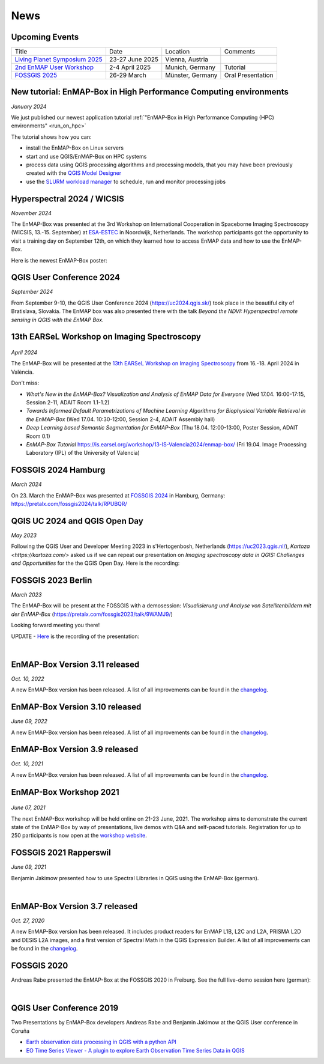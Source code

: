 News
****

Upcoming Events
===============

.. list-table::

    *   - Title
        - Date
        - Location
        - Comments

    *   - `Living Planet Symposium 2025 <https://lps25.esa.int/>`_
        - 23-27 June 2025
        - Vienna, Austria
        -

    *   - `2nd EnMAP User Workshop <https://enmap.geographie-muenchen.de/>`_
        - 2-4 April 2025
        - Munich, Germany
        - Tutorial

    *   - `FOSSGIS 2025 <https://www.fossgis-konferenz.de/2025/>`_
        - 26-29 March
        - Münster, Germany
        - Oral Presentation


New tutorial: EnMAP-Box in High Performance Computing environments
==================================================================

*January 2024*

We just published our newest application tutorial :ref:`"EnMAP-Box in High Performance Computing (HPC) environments" <run_on_hpc>`

The tutorial shows how you can:

- install the EnMAP-Box on Linux servers
- start and use QGIS/EnMAP-Box on HPC systems
- process data using QGIS processing algorithms and processing models, that you may have been previously created
  with the `QGIS Model Designer <https://docs.qgis.org/latest/en/docs/user_manual/processing/modeler.html>`_
- use the `SLURM workload manager <https://slurm.schedmd.com/overview.html>`_ to schedule, run and monitor processing jobs


Hyperspectral 2024 / WICSIS
===========================

*November 2024*

The EnMAP-Box was presented at the 3rd Workshop on International Cooperation in Spaceborne Imaging Spectroscopy
(WICSIS, 13.-15. September) at `ESA-ESTEC  <https://www.esa.int/About_Us/ESTEC>`_ in Noordwijk, Netherlands.
The workshop participants got the opportunity to visit a training day on September 12th,
on which they learned how to access EnMAP data and how to use the EnMAP-Box.

Here is the newest EnMAP-Box poster:

.. raw:: html

    <a href="_static/poster/Hyperspectral2024.PosterEnMAP-Box.pdf">
    <img style="height:250px;"
        src="_static/poster/Hyperspectral2024.PosterEnMAP-Box.png"
        alt="EnMAP-Box poster">
    </a>



QGIS User Conference 2024
=========================

*September 2024*

From September 9-10, the QGIS User Conference 2024 (https://uc2024.qgis.sk/) took place in the beautiful city of Bratislava, Slovakia.
The EnMAP box was also presented there with the talk *Beyond the NDVI: Hyperspectral remote sensing in QGIS with
the EnMAP Box*.

.. raw:: html

   <div style="text-align: left;">
   <p>
        <iframe width="560" height="315"
        src="https://www.youtube.com/embed/fwXTNVs8Igs?si=IuukuenLb5r2i8ZR"
        title="YouTube video player" frameborder="0"
        allow="accelerometer; autoplay; clipboard-write; encrypted-media; gyroscope;
        picture-in-picture; web-share"
        referrerpolicy="strict-origin-when-cross-origin" allowfullscreen></iframe>
    </p>
   </div>


13th EARSeL Workshop on Imaging Spectroscopy
============================================

 .. image:: /img/events/earsel2024_valencia.png


*April 2024*

The EnMAP-Box will be presented at the
`13th EARSeL Workshop on Imaging Spectroscopy <https://is.earsel.org/workshop/13-IS-Valencia2024/>`_
from 16.-18. April 2024 in València.

Don't miss:

* *What's New in the EnMAP-Box? Visualization and Analysis of EnMAP Data for Everyone* (Wed 17.04. 16:00-17:15, Session 2-11, ADAIT Room 1.1-1.2)
* *Towards Informed Default Parametrizations of Machine Learning Algorithms for Biophysical Variable Retrieval in the EnMAP-Box* (Wed 17.04. 10:30-12:00, Session 2-4, ADAIT Assembly hall)
* *Deep Learning based Semantic Segmentation for EnMAP-Box* (Thu 18.04. 12:00-13:00, Poster Session, ADAIT Room 0.1)

* *EnMAP-Box Tutorial* https://is.earsel.org/workshop/13-IS-Valencia2024/enmap-box/ (Fri 19.04. Image Processing Laboratory (IPL) of the University of Valencia)

FOSSGIS 2024 Hamburg
====================

*March 2024*

On 23. March the EnMAP-Box was presented at `FOSSGIS 2024 <https://fossgis-konferenz.de/2024/>`_ in Hamburg, Germany: https://pretalx.com/fossgis2024/talk/RPUBQR/

.. raw:: html

   <div style="text-align: left;">
   <video width="100%" height="430" controls> <source src="https://cdn.media.ccc.de/events/fossgis/2024/webm-hd/fossgis2024-38966-deu-Jenseits_des_NDVI_Hyperspektrale_Fernerkundung_in_QGIS_mit_der_EnMAP-Box_webm-hd.webm" type="video/webm"></video>
   </div>

QGIS UC 2024 and QGIS Open Day
==============================

*May 2023*

Following the QGIS User and Developer Meeting 2023 in s'Hertogenbosh, Netherlands (https://uc2023.qgis.nl/),
`Kartoza <https://kartoza.com/>` asked us if we can repeat our presentation on *Imaging spectroscopy data in QGIS: Challenges and Opportunities* for the
the QGIS Open Day. Here is the recording:

.. raw:: html

   <div style="text-align: left;">
    <iframe width="100%" height="430" src="https://www.youtube.com/embed/aQyhIpKu1pg?si=IBIEzyRqJa3_BqmL"
    title="YouTube video player" frameborder="0"
    allow="accelerometer; autoplay; clipboard-write; encrypted-media; gyroscope; picture-in-picture;
           web-share" referrerpolicy="strict-origin-when-cross-origin" allowfullscreen></iframe>
   </div>



FOSSGIS 2023 Berlin
===================

*March 2023*

The EnMAP-Box will be present at the FOSSGIS with a demosession:
*Visualisierung und Analyse von Satellitenbildern mit der EnMAP-Box* (https://pretalx.com/fossgis2023/talk/9WAMJ9/)

Looking forward meeting you there!

UPDATE - `Here <https://media.ccc.de/v/fossgis2023-24078-visualisierung-und-analyse-von-satellitenbildern-mit-der-enmap-box>`_
is the recording of the presentation:

.. raw:: html

   <div style="text-align: left;">
   <video width="100%" height="430" controls> <source src="https://cdn.media.ccc.de/events/fossgis/2023/webm-hd/fossgis2023-24078-deu-Visualisierung_und_Analyse_von_Satellitenbildern_mit_der_EnMAP-Box_webm-hd.webm" type="video/webm"></video>
   </div>

|

EnMAP-Box Version 3.11 released
===============================

*Oct. 10, 2022*

A new EnMAP-Box version has been released.
A list of all improvements can be found in the `changelog <https://github.com/EnMAP-Box/enmap-box/blob/main/CHANGELOG.md#version-311>`__.


EnMAP-Box Version 3.10 released
===============================

*June 09, 2022*

A new EnMAP-Box version has been released.
A list of all improvements can be found in the `changelog <https://github.com/EnMAP-Box/enmap-box/blob/main/CHANGELOG.md#version-310>`__.


EnMAP-Box Version 3.9 released
==============================

*Oct. 10, 2021*

A new EnMAP-Box version has been released.
A list of all improvements can be found in the `changelog <https://github.com/EnMAP-Box/enmap-box/blob/main/CHANGELOG.md#version-39>`__.

EnMAP-Box Workshop 2021
=======================

.. figure:: img/events/workshop2021.banner.png

*June 07, 2021*

The next EnMAP-Box workshop will be held online on 21-23 June, 2021.
The workshop aims to demonstrate the current state of the EnMAP-Box by way of presentations, live demos with Q&A and self-paced tutorials.
Registration for up to 250 participants is now open at the `workshop website <https://bitbucket.org/hu-geomatics/enmap-box/wiki/events/Workshop_2021>`__.


FOSSGIS 2021 Rapperswil
=======================

*June 09, 2021*

Benjamin Jakimow presented how to use Spectral Libraries in QGIS using the EnMAP-Box (german).

.. raw:: html

   <div style="text-align: left;">
   <video width="100%" height="430" controls> <source src="https://mirror.selfnet.de/CCC//events/fossgis/2021/h264-hd/fossgis2021-8945-deu-Von_Pixeln_und_Profilen_Die_Nutzung_von_Spektralbibliotheken_in_QGIS_mit_der_EnMAP-Box_hd.mp4" type="video/mp4"></video>
   </div>

|

EnMAP-Box Version 3.7 released
==============================

*Oct. 27, 2020*

A new EnMAP-Box version has been released. It includes product readers for EnMAP L1B, L2C and L2A, PRISMA L2D
and DESIS L2A images, and a first version of Spectral Math in the QGIS Expression Builder.
A list of all improvements can be found in the `changelog <https://github.com/EnMAP-Box/enmap-box/blob/main/CHANGELOG.md>`__.


FOSSGIS 2020
============

Andreas Rabe presented the EnMAP-Box at the FOSSGIS 2020 in Freiburg. See the full live-demo session here (german):

.. raw:: html

   <div style="text-align: left;">
   <iframe width="100%" height="430" src="https://www.youtube.com/embed/egaJLUe_eXY" frameborder="0" allow="accelerometer; encrypted-media; gyroscope; picture-in-picture" allowfullscreen></iframe>
   </div>

|

QGIS User Conference 2019
=========================

Two Presentations by EnMAP-Box developers Andreas Rabe and Benjamin Jakimow at the QGIS User conference in Coruña

* `Earth observation data processing in QGIS with a python API <https://av.tib.eu/media/40775>`__
* `EO Time Series Viewer - A plugin to explore Earth Observation Time Series Data in QGIS <https://av.tib.eu/media/40776>`__